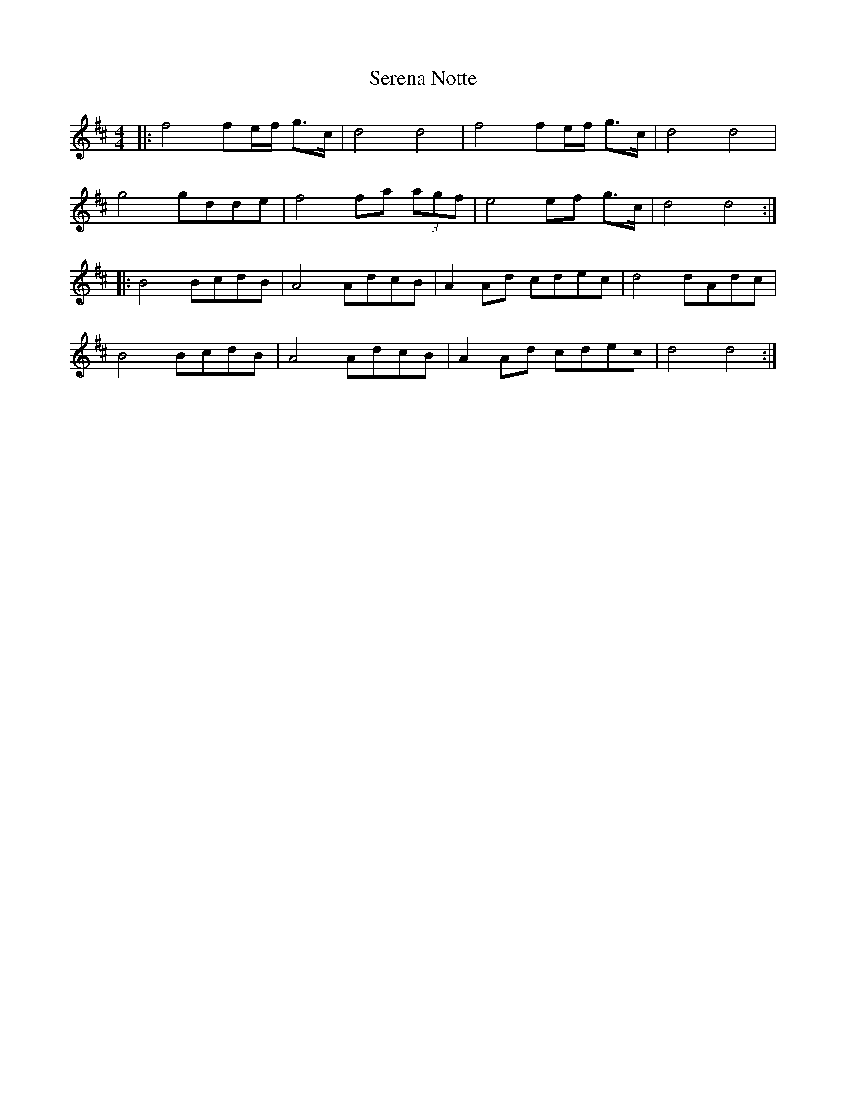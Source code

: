 X: 36499
T: Serena Notte
R: barndance
M: 4/4
K: Dmajor
|:f4 fe/f/ g>c|d4 d4|f4 fe/f/ g>c|d4 d4|
g4 gdde|f4 fa (3agf|e4 ef g>c|d4 d4:|
|:B4 BcdB|A4 AdcB|A2 Ad cdec|d4 dAdc|
B4 BcdB|A4 AdcB|A2 Ad cdec|d4 d4:|

